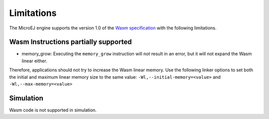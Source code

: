 .. _managedc.limitations:

Limitations
===========

The MicroEJ engine supports the version 1.0 of the `Wasm specification <https://www.w3.org/TR/wasm-core-1/>`_ with the following limitations.

Wasm Instructions partially supported
-------------------------------------

* memory_grow: Executing the ``memory_grow`` instruction will not result in an error, but it will not expand the Wasm linear either.
Therefore, applications should not try to increase the Wasm linear memory. 
Use the following linker options to set both the initial and maximum linear memory size to the same value: ``-Wl,--initial-memory=<value>`` and  ``-Wl,--max-memory=<value>`` 


Simulation
----------

Wasm code is not supported in simulation.

..
   | Copyright 2023-2024, MicroEJ Corp. Content in this space is free 
   for read and redistribute. Except if otherwise stated, modification 
   is subject to MicroEJ Corp prior approval.
   | MicroEJ is a trademark of MicroEJ Corp. All other trademarks and 
   copyrights are the property of their respective owners.
